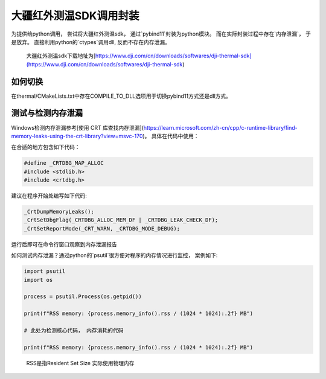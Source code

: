 =====================
大疆红外测温SDK调用封装
=====================



为提供给python调用， 尝试将大疆红外测温sdk， 通过`pybind11`封装为python模块。 而在实际封装过程中存在`内存泄漏`， 于是放弃。 直接利用python的`ctypes`调用dll, 反而不存在内存泄漏。

..
    
    大疆红外测温sdk下载地址为[https://www.dji.com/cn/downloads/softwares/dji-thermal-sdk](https://www.dji.com/cn/downloads/softwares/dji-thermal-sdk)


如何切换
~~~~~~~~

在thermal/CMakeLists.txt中存在COMPILE_TO_DLL选项用于切换pybind11方式还是dll方式。


测试与检测内存泄漏
~~~~~~~~~~~~~~~~~
Windows检测内存泄漏参考[使用 CRT 库查找内存泄漏](https://learn.microsoft.com/zh-cn/cpp/c-runtime-library/find-memory-leaks-using-the-crt-library?view=msvc-170)。 具体在代码中使用：

在合适的地方包含如下代码：

.. code-block:: cpp
    
    #define _CRTDBG_MAP_ALLOC
    #include <stdlib.h>
    #include <crtdbg.h>

建议在程序开始处编写如下代码:

.. code-block:: cpp

    _CrtDumpMemoryLeaks();
    _CrtSetDbgFlag(_CRTDBG_ALLOC_MEM_DF | _CRTDBG_LEAK_CHECK_DF);
    _CrtSetReportMode(_CRT_WARN, _CRTDBG_MODE_DEBUG);

运行后即可在命令行窗口观察到内存泄漏报告


如何测试内存泄漏？通过python的`psutil`很方便对程序的内存情况进行监控， 案例如下:

.. code-block:: python

    import psutil
    import os

    process = psutil.Process(os.getpid())

    print(f"RSS memory: {process.memory_info().rss / (1024 * 1024):.2f} MB")

    # 此处为检测核心代码， 内存消耗的代码

    print(f"RSS memory: {process.memory_info().rss / (1024 * 1024):.2f} MB")

..

    RSS是指Resident Set Size 实际使用物理内存












